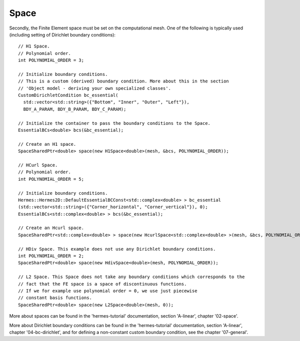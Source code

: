 Space
~~~~~~~~
Secondly, the Finite Element space must be set on the computational mesh. One of the following is typically used (including setting of Dirichlet boundary conditions)::
    
    // H1 Space.
    // Polynomial order.
    int POLYNOMIAL_ORDER = 3;
    
    // Initialize boundary conditions.
    // This is a custom (derived) boundary condition. More about this in the section 
    // 'Object model - deriving your own specialized classes'.
    CustomDirichletCondition bc_essential(
      std::vector<std::string>({"Bottom", "Inner", "Outer", "Left"}),
      BDY_A_PARAM, BDY_B_PARAM, BDY_C_PARAM);
    
    // Initialize the container to pass the boundary conditions to the Space.
    EssentialBCs<double> bcs(&bc_essential);
    
    // Create an H1 space.
    SpaceSharedPtr<double> space(new H1Space<double>(mesh, &bcs, POLYNOMIAL_ORDER));
    
    // HCurl Space.
    // Polynomial order.
    int POLYNOMIAL_ORDER = 5;
    
    // Initialize boundary conditions.
    Hermes::Hermes2D::DefaultEssentialBCConst<std::complex<double> > bc_essential
    (std::vector<std::string>({"Corner_horizontal", "Corner_vertical"}), 0);
    EssentialBCs<std::complex<double> > bcs(&bc_essential);
    
    // Create an Hcurl space.
    SpaceSharedPtr<std::complex<double> > space(new HcurlSpace<std::complex<double> >(mesh, &bcs, POLYNOMIAL_ORDER));
    
    // HDiv Space. This example does not use any Dirichlet boundary conditions.
    int POLYNOMIAL_ORDER = 2;
    SpaceSharedPtr<double> space(new HdivSpace<double>(mesh, POLYNOMIAL_ORDER));
    
    // L2 Space. This Space does not take any boundary conditions which corresponds to the
    // fact that the FE space is a space of discontinuous functions.
    // If we for example use polynomial order = 0, we use just piecewise
    // constant basis functions.
    SpaceSharedPtr<double> space(new L2Space<double>(mesh, 0));
    
More about spaces can be found in the 'hermes-tutorial' documentation, section 'A-linear', chapter '02-space'.

More about Dirichlet boundary conditions can be found in the 'hermes-tutorial' documentation, section 'A-linear', chapter '04-bc-dirichlet', and for defining a non-constant custom boundary condition, see the chapter '07-general'.

